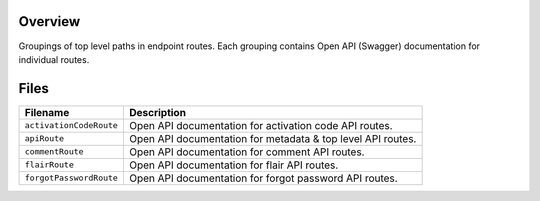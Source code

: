 Overview
--------

Groupings of top level paths in endpoint routes.  Each grouping contains Open API (Swagger) documentation for
individual routes.

Files
-----

+-----------------------------+----------------------------------------------------------------------------------------------+
| Filename                    | Description                                                                                  |
+=============================+==============================================================================================+
| ``activationCodeRoute``     | Open API documentation for activation code API routes.                                       |
+-----------------------------+----------------------------------------------------------------------------------------------+
| ``apiRoute``                | Open API documentation for metadata & top level API routes.                                  |
+-----------------------------+----------------------------------------------------------------------------------------------+
| ``commentRoute``            | Open API documentation for comment API routes.                                               |
+-----------------------------+----------------------------------------------------------------------------------------------+
| ``flairRoute``              | Open API documentation for flair API routes.                                                 |
+-----------------------------+----------------------------------------------------------------------------------------------+
| ``forgotPasswordRoute``     | Open API documentation for forgot password API routes.                                       |
+-----------------------------+----------------------------------------------------------------------------------------------+
